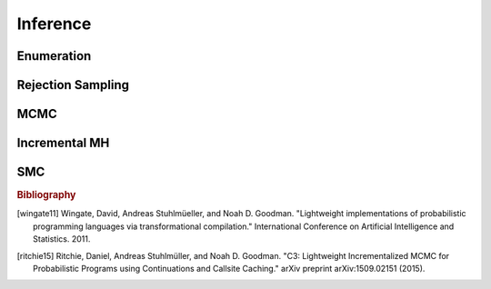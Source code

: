 Inference
=========

Enumeration
-----------

.. js:function:: Enumerate(thunk[, maxExecutions])

   :param function thunk: Program to perform inference in.
   :param number maxExecutions: Maximum number of executions to perform.
   :returns: Marginal ERP

   This method performs inference by enumeration. If ``maxExecutions``
   is not specified exhaustive enumeration is performed. Otherwise,
   paths through the program are explored using a "likely first"
   heuristic until the maximum number of executions is reached.

   Alternative search strategies are available using the following
   methods:

   * :js:func:`EnumerateBreadthFirst`
   * :js:func:`EnumerateDepthFirst`
   * :js:func:`EnumerateLikelyFirst`.

   Example usage::

     Enumerate(model, 10);

.. js:function:: EnumerateBreadthFirst(thunk[, maxExecutions])

   See :js:func:`Enumerate`

.. js:function:: EnumerateDepthFirst(thunk[, maxExecutions])

   See :js:func:`Enumerate`

.. js:function:: EnumerateLikelyFirst(thunk[, maxExecutions])

   See :js:func:`Enumerate`

Rejection Sampling
------------------

.. js:function:: Rejection(thunk, numSamples[, maxScore, incremental])

   :param function thunk: Program to perform inference in.
   :param number numSamples: The number of samples to take.
   :param number maxScore: An upper bound on the total factor score
                           per-execution. Only required for
                           incremental mode.
   :param boolean incremental: Enable incremental mode. Default: ``false``.
   :returns: Marginal ERP

   This method performs inference using rejection sampling.

   Incremental mode improves efficiency by rejecting samples before
   execution reaches the end of the program where possible. This
   requires:

   * The ``maxScore`` argument to be given, with ``maxScore <= 0``.
   * Every call to ``factor(score)`` in the program (across all
     possible executions) to have ``score <= 0``.

   Example usage::

     Rejection(model, 100);

MCMC
----

.. js:function:: MCMC(thunk[, options])

   :param function thunk: Program to perform inference in.
   :param object options: Options.
   :returns: Marginal ERP

   This method performs inference using Markov chain Monte Carlo.

   The following options are supported:

      .. describe:: samples

         The number of samples to take.

         Default: ``100``

      .. describe:: lag

         The number of additional iterations to perform between
         samples.

         Default: ``0``

      .. describe:: burn

         The number of addition iterations to perform before
         collecting samples.

         Default: ``0``

      .. describe:: kernel

         The transition kernel to use for inference. The following
         kernels are available:

         =========  ============================================
         Option     Description
         =========  ============================================
         ``'MH'``   Single site Metropolis-Hastings [wingate11]_
         =========  ============================================

         Default: ``'MH'``

      .. describe:: verbose

         When ``true``, print the current iteration and acceptance
         ratio to the console during inference.

         Default: ``false``

      .. describe:: justSample

         When ``true``, maintain an array of all samples taken. This
         is available via the ``samples`` property of the returned
         marginal ERP. ``justSample`` implies ``onlyMAP``.

         Default: ``false``

      .. describe:: onlyMAP

         When ``true``, return a delta ERP on the sampled value with
         the highest score instead of a marginal ERP built from all
         samples.

         Default: ``false``

   Example usage::

     MCMC(model, { samples: 1000, lag: 100, burn: 5 });

Incremental MH
--------------

.. js:function:: IncrementalMH(thunk, numIterations[, options])

   :param function thunk: Program to perform inference in.
   :param number numIterations: The total number of iterations to
                                perform. (Including burn in and lag.)
   :param object options: Options.
   :returns: Marginal ERP

   This method performs inference using C3. [ritchie15]_

   The following options are supported:

      .. describe:: lag

         The number of iterations to perform before collecting
         samples.

         Default: ``0``

      .. describe:: burn

         The number of iterations to perform between samples.

         Default: ``0``

      .. describe:: verbose

         When ``true``, print the current iteration to the console
         during inference.

         Default: ``false``

      .. describe:: justSample

         When ``true``, maintain an array of all samples taken. This
         is available via the ``samples`` property of the returned
         marginal ERP. ``justSample`` implies ``onlyMAP``.

         Default: ``false``

      .. describe:: onlyMAP

         When ``true``, return a delta ERP on the sampled value with
         the highest score instead of a marginal ERP built from all
         samples.

         Default: ``false``

   Example usage::

     IncrementalMH(model, 100, { lag: 5, burn: 10 });

SMC
---

.. js:function:: SMC(thunk[, options])

   :param function thunk: Program to perform inference in.
   :param object options: Options.
   :returns: Marginal ERP

   This method performs inference using sequential Monte Carlo. This
   method is also known as a particle filter.

   The following options are supported:

      .. describe:: particles

         The number of particles to simulate.

         Default: ``100``

      .. describe:: rejuvSteps

         The number of MCMC steps to apply to each particle at each
         ``factor`` statement. With this addition, this method is
         often called a particle filter with rejuvenation.

         Default: ``0``

      .. describe:: rejuvKernel

         The :js:func:`MCMC` kernel to use for rejuvenation.

         Default: ``'MH'``

   Example usage::

     SMC(model, { particles: 100, rejuvSteps: 5 });

.. rubric:: Bibliography

.. [wingate11] Wingate, David, Andreas Stuhlmüeller, and Noah D.
               Goodman. "Lightweight implementations of probabilistic
               programming languages via transformational
               compilation." International Conference on Artificial
               Intelligence and Statistics. 2011.

.. [ritchie15] Ritchie, Daniel, Andreas Stuhlmüller, and Noah D.
               Goodman. "C3: Lightweight Incrementalized MCMC for
               Probabilistic Programs using Continuations and Callsite
               Caching." arXiv preprint arXiv:1509.02151 (2015).
